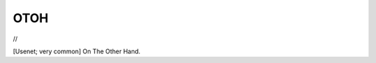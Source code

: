 .. _OTOH:

============================================================
OTOH
============================================================

//

[Usenet; very common] On The Other Hand.

